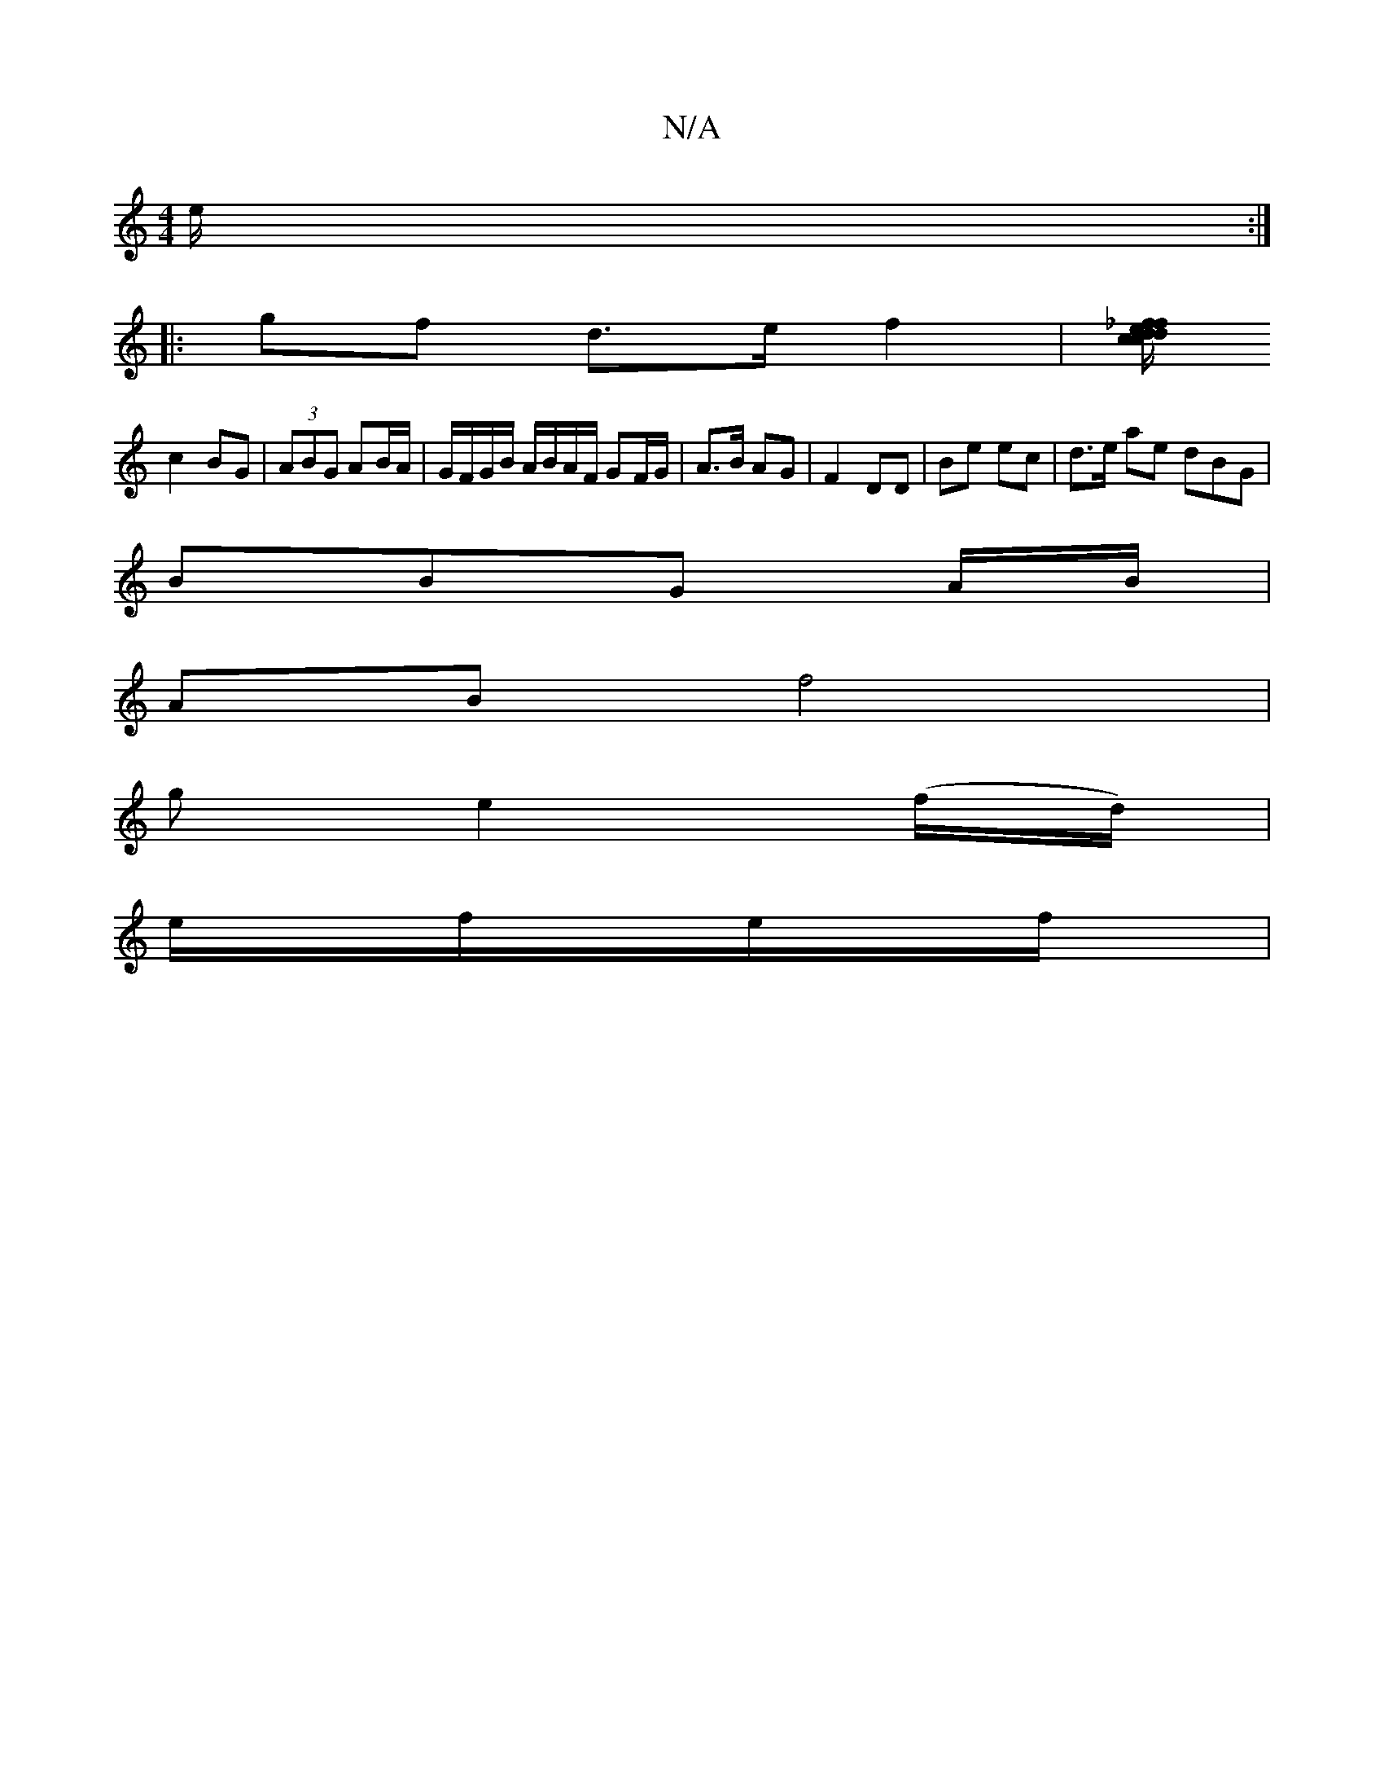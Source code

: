 X:1
T:N/A
M:4/4
R:N/A
K:Cmajor
e/ :|
|: gf d>e f2 | [_f/e/f/}cdd | cB Ae | d2 fe | df ef | ed B/A/F |
c2 BG | (3ABG AB/A/ | G/F/G/B/ A/B/A/F/ GF/G/ | A>B AG | F2 DD | Be ec | d>e ae dBG |
BBG A/B/ |
AB- f4|
ge2(f/d/)|
e/2f/2e/2f/2|